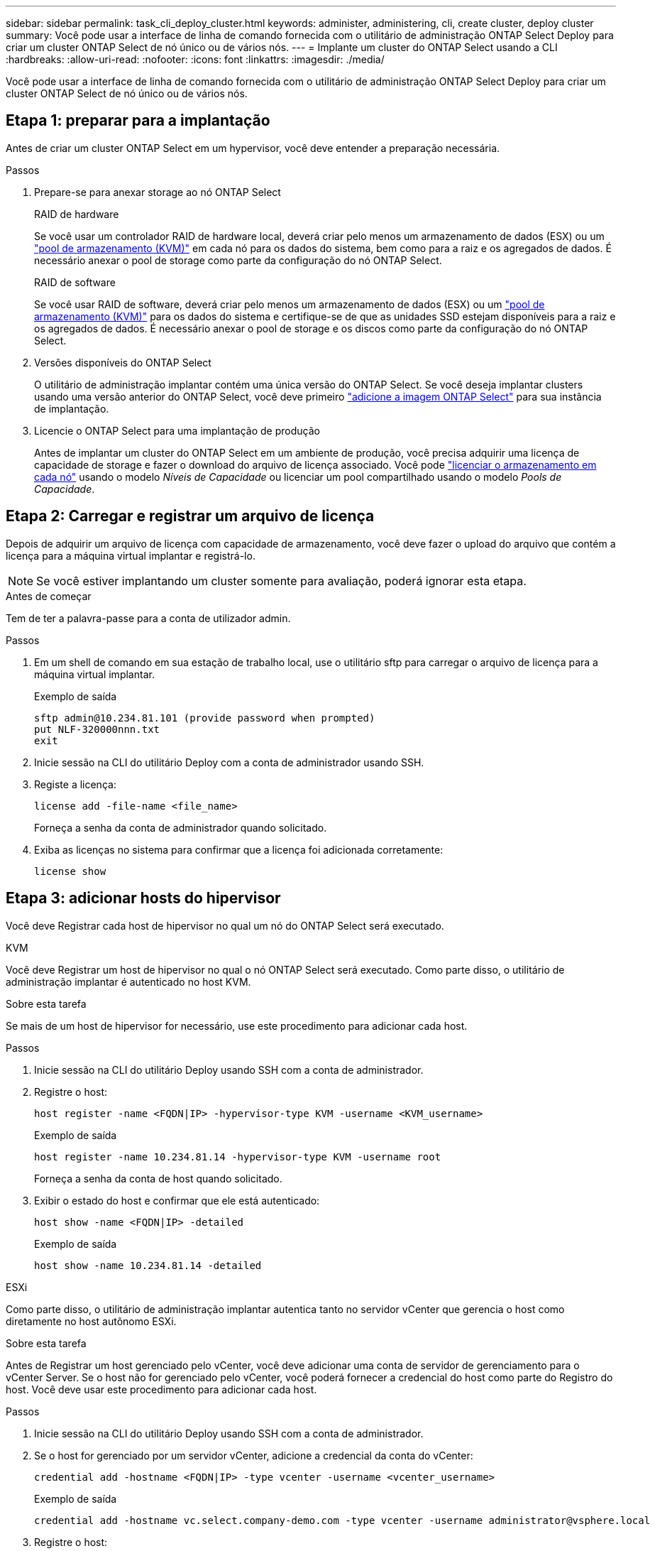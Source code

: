 ---
sidebar: sidebar 
permalink: task_cli_deploy_cluster.html 
keywords: administer, administering, cli, create cluster, deploy cluster 
summary: Você pode usar a interface de linha de comando fornecida com o utilitário de administração ONTAP Select Deploy para criar um cluster ONTAP Select de nó único ou de vários nós. 
---
= Implante um cluster do ONTAP Select usando a CLI
:hardbreaks:
:allow-uri-read: 
:nofooter: 
:icons: font
:linkattrs: 
:imagesdir: ./media/


[role="lead"]
Você pode usar a interface de linha de comando fornecida com o utilitário de administração ONTAP Select Deploy para criar um cluster ONTAP Select de nó único ou de vários nós.



== Etapa 1: preparar para a implantação

Antes de criar um cluster ONTAP Select em um hypervisor, você deve entender a preparação necessária.

.Passos
. Prepare-se para anexar storage ao nó ONTAP Select
+
[role="tabbed-block"]
====
.RAID de hardware
--
Se você usar um controlador RAID de hardware local, deverá criar pelo menos um armazenamento de dados (ESX) ou um link:reference_chk_host_prep.html#create-storage-pool["pool de armazenamento (KVM)"] em cada nó para os dados do sistema, bem como para a raiz e os agregados de dados. É necessário anexar o pool de storage como parte da configuração do nó ONTAP Select.

--
.RAID de software
--
Se você usar RAID de software, deverá criar pelo menos um armazenamento de dados (ESX) ou um link:reference_chk_host_prep.html#create-storage-pool["pool de armazenamento (KVM)"] para os dados do sistema e certifique-se de que as unidades SSD estejam disponíveis para a raiz e os agregados de dados. É necessário anexar o pool de storage e os discos como parte da configuração do nó ONTAP Select.

--
====
. Versões disponíveis do ONTAP Select
+
O utilitário de administração implantar contém uma única versão do ONTAP Select. Se você deseja implantar clusters usando uma versão anterior do ONTAP Select, você deve primeiro link:task_cli_deploy_image_add.html["adicione a imagem ONTAP Select"] para sua instância de implantação.

. Licencie o ONTAP Select para uma implantação de produção
+
Antes de implantar um cluster do ONTAP Select em um ambiente de produção, você precisa adquirir uma licença de capacidade de storage e fazer o download do arquivo de licença associado. Você pode link:concept_lic_production.html["licenciar o armazenamento em cada nó"] usando o modelo _Níveis de Capacidade_ ou licenciar um pool compartilhado usando o modelo _Pools de Capacidade_.





== Etapa 2: Carregar e registrar um arquivo de licença

Depois de adquirir um arquivo de licença com capacidade de armazenamento, você deve fazer o upload do arquivo que contém a licença para a máquina virtual implantar e registrá-lo.


NOTE: Se você estiver implantando um cluster somente para avaliação, poderá ignorar esta etapa.

.Antes de começar
Tem de ter a palavra-passe para a conta de utilizador admin.

.Passos
. Em um shell de comando em sua estação de trabalho local, use o utilitário sftp para carregar o arquivo de licença para a máquina virtual implantar.
+
Exemplo de saída

+
....
sftp admin@10.234.81.101 (provide password when prompted)
put NLF-320000nnn.txt
exit
....
. Inicie sessão na CLI do utilitário Deploy com a conta de administrador usando SSH.
. Registe a licença:
+
[source, cli]
----
license add -file-name <file_name>
----
+
Forneça a senha da conta de administrador quando solicitado.

. Exiba as licenças no sistema para confirmar que a licença foi adicionada corretamente:
+
[source, cli]
----
license show
----




== Etapa 3: adicionar hosts do hipervisor

Você deve Registrar cada host de hipervisor no qual um nó do ONTAP Select será executado.

[role="tabbed-block"]
====
.KVM
--
Você deve Registrar um host de hipervisor no qual o nó ONTAP Select será executado. Como parte disso, o utilitário de administração implantar é autenticado no host KVM.

.Sobre esta tarefa
Se mais de um host de hipervisor for necessário, use este procedimento para adicionar cada host.

.Passos
. Inicie sessão na CLI do utilitário Deploy usando SSH com a conta de administrador.
. Registre o host:
+
[source, cli]
----
host register -name <FQDN|IP> -hypervisor-type KVM -username <KVM_username>
----
+
Exemplo de saída

+
[listing]
----
host register -name 10.234.81.14 -hypervisor-type KVM -username root
----
+
Forneça a senha da conta de host quando solicitado.

. Exibir o estado do host e confirmar que ele está autenticado:
+
[source, cli]
----
host show -name <FQDN|IP> -detailed
----
+
Exemplo de saída

+
[listing]
----
host show -name 10.234.81.14 -detailed
----


--
.ESXi
--
Como parte disso, o utilitário de administração implantar autentica tanto no servidor vCenter que gerencia o host como diretamente no host autônomo ESXi.

.Sobre esta tarefa
Antes de Registrar um host gerenciado pelo vCenter, você deve adicionar uma conta de servidor de gerenciamento para o vCenter Server. Se o host não for gerenciado pelo vCenter, você poderá fornecer a credencial do host como parte do Registro do host. Você deve usar este procedimento para adicionar cada host.

.Passos
. Inicie sessão na CLI do utilitário Deploy usando SSH com a conta de administrador.
. Se o host for gerenciado por um servidor vCenter, adicione a credencial da conta do vCenter:
+
[source, cli]
----
credential add -hostname <FQDN|IP> -type vcenter -username <vcenter_username>
----
+
Exemplo de saída

+
....
credential add -hostname vc.select.company-demo.com -type vcenter -username administrator@vsphere.local
....
. Registre o host:
+
** Registrar um host autônomo não gerenciado pelo vCenter:
+
[source, cli]
----
host register -name <FQDN|IP> -hypervisor-type ESX -username <esx_username>
----
** Registre um host gerenciado pelo vCenter:
+
[source, cli]
----
host register -name <FQDN|IP> -hypervisor-type ESX -mgmt-server <FQDN|IP>
----
+
Exemplo de saída

+
....
host register -name 10.234.81.14 -hypervisor-type ESX -mgmt-server vc.select.company-demo.com
....


. Exiba o estado do host e confirme se ele está autenticado.
+
[source, cli]
----
host show -name <FQDN|IP> -detailed
----
+
Exemplo de saída

+
....
host show -name 10.234.81.14 -detailed
....


--
====


== Etapa 4: criar e configurar um cluster ONTAP Select

Você deve criar e configurar o cluster do ONTAP Select. Depois que o cluster é configurado, você pode configurar os nós individuais.

.Antes de começar
Decida quantos nós o cluster contém e tenha as informações de configuração associadas.

.Sobre esta tarefa
Quando você cria um cluster do ONTAP Select, o utilitário implantar gera automaticamente os nomes de nós com base no nome do cluster e na contagem de nós que você fornece. O Deploy também gera os identificadores de nó exclusivos.

.Passos
. Inicie sessão na CLI do utilitário Deploy usando SSH com a conta de administrador.
. Crie o cluster:
+
[source, cli]
----
cluster create -name <cluster_name> -node-count <count>
----
+
Exemplo de saída

+
....
cluster create -name test-cluster -node-count 1
....
. Configure o cluster:
+
[source, cli]
----
cluster modify -name <cluster_name> -mgmt-ip <IP_address> -netmask <netmask> -gateway <IP_address> -dns-servers <FQDN|IP>_LIST -dns-domains <domain_list>
----
+
Exemplo de saída

+
....
cluster modify -name test-cluster -mgmt-ip 10.234.81.20 -netmask 255.255.255.192
-gateway 10.234.81.1 -dns-servers 10.221.220.10 -dnsdomains select.company-demo.com
....
. Apresentar a configuração e o estado do cluster:
+
[source, cli]
----
cluster show -name <cluster_name> -detailed
----




== Etapa 5: Configurar um nó ONTAP Select

Você deve configurar cada um dos nós no cluster do ONTAP Select.

.Antes de começar
* Verifique se você tem as informações de configuração do nó.
* Verifique se o arquivo de licença do Capacity Tier ou do Capacity Pool foi carregado e instalado no utilitário Deploy.


.Sobre esta tarefa
Você deve usar este procedimento para configurar cada nó. Neste exemplo, é aplicada uma licença de nível de capacidade ao nó.

.Passos
. Inicie sessão na CLI do utilitário Deploy usando SSH com a conta de administrador.
. Determine os nomes atribuídos aos nós de cluster:
+
[source, cli]
----
node show -cluster-name <cluster_name>
----
. Selecione o nó e execute a configuração básica:
+
[source, cli]
----
node modify -name <node_name> -cluster-name <cluster_name> -host-name <FQDN|IP> -license-serial-number <number> -instance-type TYPE -passthrough-disks false
----
+
Exemplo de saída

+
....
node modify -name test-cluster-01 -cluster-name test-cluster -host-name 10.234.81.14
-license-serial-number 320000nnnn -instance-type small -passthrough-disks false
....
+
A configuração RAID para o nó é indicada com o parâmetro _passthrough-disks_. Se você estiver usando um controlador RAID de hardware local, este valor deverá ser "false". Se estiver usando RAID de software, este valor deverá ser "true".

+
Uma licença de nível de capacidade é usada para o nó ONTAP Select.

. Exibir a configuração de rede disponível no host:
+
[source, cli]
----
host network show -host-name <FQDN|IP> -detailed
----
+
Exemplo de saída

+
....
host network show -host-name 10.234.81.14 -detailed
....
. Execute a configuração de rede do nó:
+
[role="tabbed-block"]
====
.Host ESXi
--
[source, cli]
----
node modify -name <node_name> -cluster-name <cluster_name> -mgmt-ip IP -management-networks <network_name> -data-networks <network_name> -internal-network <network_name>
----
--
.Host KVM
--
[source, cli]
----
node modify -name <node_name> -cluster-name <cluster_name> -mgmt-ip IP -management-vlans <vlan_id> -data-vlans <vlan_id> -internal-vlans <vlad_id>
----
--
====
+
Ao implantar um cluster de nó único, você não precisa de uma rede interna e deve remover "-internal-network".

+
Exemplo de saída

+
....
node modify -name test-cluster-01 -cluster-name test-cluster -mgmt-ip 10.234.81.21
-management-networks sDOT_Network -data-networks sDOT_Network
....
. Exibir a configuração do nó:
+
[source, cli]
----
node show -name <node_name> -cluster-name <cluster_name> -detailed
----
+
Exemplo de saída

+
....
node show -name test-cluster-01 -cluster-name test-cluster -detailed
....




== Etapa 6: anexar armazenamento aos nós ONTAP Select

Configure o armazenamento usado por cada nó no cluster ONTAP Select . Cada nó deve sempre ser atribuído pelo menos um pool de storage. Ao usar o software RAID, cada nó também deve ser atribuído pelo menos uma unidade de disco.

.Antes de começar
Crie o pool de armazenamento usando o VMware vSphere. Se você estiver usando RAID de software, também precisará de pelo menos uma unidade de disco disponível.

.Sobre esta tarefa
Ao usar uma controladora RAID de hardware local, você precisa executar as etapas de 1 a 4. Ao usar o software RAID, você precisa executar as etapas de 1 a 6.

.Passos
. Inicie sessão na CLI do utilitário Deploy usando SSH com as credenciais da conta de administrador.
. Exibir os pools de armazenamento disponíveis no host:
+
[source, cli]
----
host storage pool show -host-name <FQDN|IP>
----
+
Exemplo de saída

+
[listing]
----
host storage pool show -host-name 10.234.81.14
----
+
Você também pode obter os pools de storage disponíveis no VMware vSphere.

. Anexe um pool de storage disponível ao nó ONTAP Select:
+
[source, cli]
----
node storage pool attach -name <pool_name> -cluster-name <cluster_name> -node-name <node_name> -capacity-limit <limit>
----
+
Se você incluir o parâmetro "-capacity-limit", especifique o valor como GB ou TB.

+
Exemplo de saída

+
[listing]
----
node storage pool attach -name sDOT-02 -cluster-name test-cluster -
node-name test-cluster-01 -capacity-limit 500GB
----
. Exiba os pools de armazenamento anexados ao nó:
+
[source, cli]
----
node storage pool show -cluster-name <cluster_name> -node-name <node_name>
----
+
Exemplo de saída

+
[listing]
----
node storage pool show -cluster-name test-cluster -node-name testcluster-01
----
. Se você estiver usando RAID de software, anexe a unidade ou unidades disponíveis:
+
[source, cli]
----
node storage disk attach -node-name <node_name> -cluster-name <cluster_name> -disks <list_of_drives>
----
+
Exemplo de saída

+
[listing]
----
node storage disk attach -node-name NVME_SN-01 -cluster-name NVME_SN -disks 0000:66:00.0 0000:67:00.0 0000:68:00.0
----
. Se você estiver usando o software RAID, exiba os discos conetados ao nó:
+
[source, cli]
----
node storage disk show -node-name <node_name> -cluster-name <cluster_name>`
----
+
Exemplo de saída

+
[listing]
----
node storage disk show -node-name sdot-smicro-009a -cluster-name NVME
----




== Etapa 7: implantar um cluster ONTAP Select

Depois que o cluster e os nós tiverem sido configurados, você poderá implantar o cluster.

.Antes de começar
Execute o verificador de conectividade de rede usando o link:task_adm_connectivity.html["interface de usuário da web"] ou o link:task_cli_connectivity.html["CLI"] para confirmar a conectividade entre os nós do cluster na rede interna.

.Passos
. Inicie sessão na CLI do utilitário Deploy usando SSH com a conta de administrador.
. Implante o cluster do ONTAP Select:
+
[source, cli]
----
cluster deploy -name <cluster_name>
----
+
Exemplo de saída

+
[listing]
----
cluster deploy -name test-cluster
----
+
Forneça a senha a ser usada para a conta de administrador do ONTAP quando solicitado.

. Exiba o status do cluster para determinar quando ele foi implantado com sucesso:
+
[source, cli]
----
cluster show -name <cluster_name>
----


.O que vem a seguir?
link:task_cli_clusters.html["Faça backup dos dados de configuração do ONTAP Select Deploy."].
